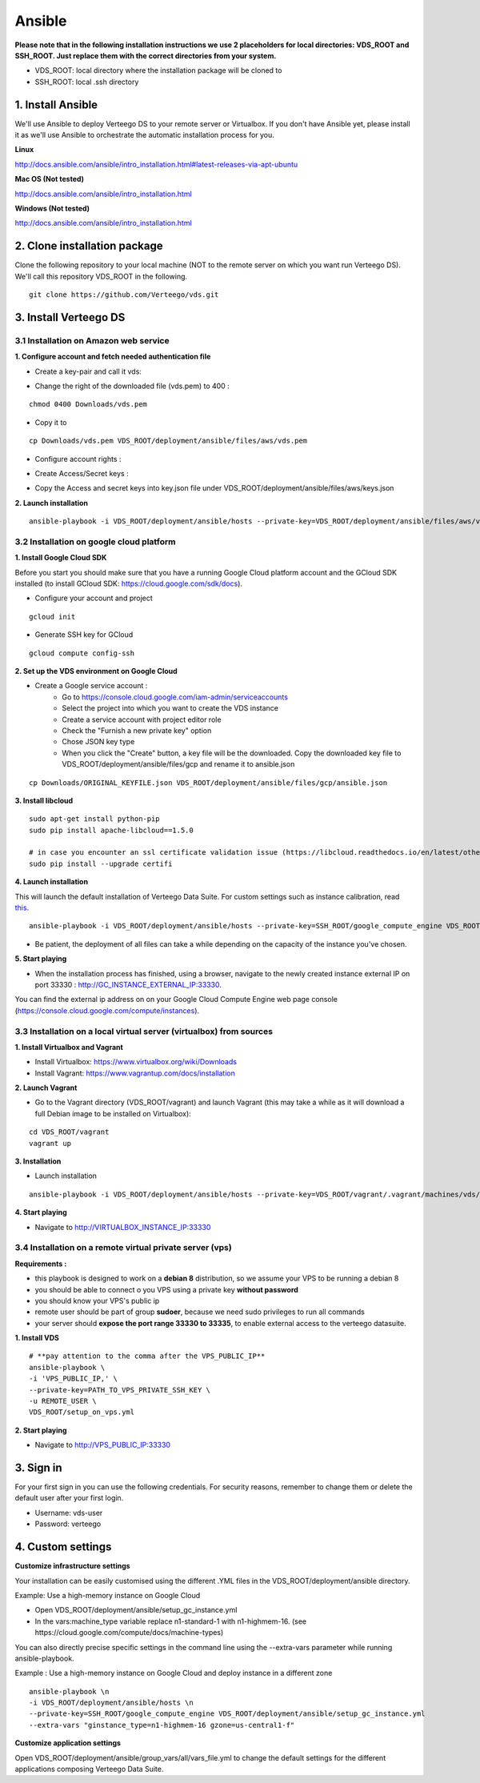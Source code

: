 ############
Ansible
############

**Please note that in the following installation instructions we use 2 placeholders for local directories: VDS_ROOT and SSH_ROOT. Just replace them with the correct directories from your system.**

- VDS_ROOT: local directory where the installation package will be cloned to
- SSH_ROOT: local .ssh directory


1. Install Ansible
""""""""""""""""""
We'll use Ansible to deploy Verteego DS to your remote server or Virtualbox. If you don't have Ansible yet, please install it as we'll use Ansible to orchestrate the automatic installation process for you.

**Linux**

http://docs.ansible.com/ansible/intro_installation.html#latest-releases-via-apt-ubuntu

**Mac OS (Not tested)**

http://docs.ansible.com/ansible/intro_installation.html

**Windows (Not tested)**

http://docs.ansible.com/ansible/intro_installation.html


2. Clone installation package
"""""""""""""""""""""""""""""
Clone the following repository to your local machine (NOT to the remote server on which you want run Verteego DS). We'll call this repository VDS_ROOT in the following.

::

    git clone https://github.com/Verteego/vds.git


3. Install Verteego DS
""""""""""""""""""""""

3.1 Installation on Amazon web service
......................................

**1. Configure account and fetch needed authentication file**

- Create a key-pair and call it vds:

.. image:: https://vds-doc.readthedocs.io/en/latest/_static/images/create-key-pair-1.jpeg
    :scale: 50%

.. image:: https://vds-doc.readthedocs.io/en/latest/_static/images/create-key-pair-2.jpeg
    :scale: 50%

.. image:: https://vds-doc.readthedocs.io/en/latest/_static/images/create-key-pair-3.jpeg
    :scale: 50%

- Change the right of the downloaded file (vds.pem) to 400 :

::

    chmod 0400 Downloads/vds.pem


- Copy it to
::

    cp Downloads/vds.pem VDS_ROOT/deployment/ansible/files/aws/vds.pem


- Configure account rights :

.. image:: https://vds-doc.readthedocs.io/en/latest/_static/images/account-right-1.jpeg
    :scale: 50%

.. image:: https://vds-doc.readthedocs.io/en/latest/_static/images/account-right-2.jpeg
    :scale: 50%

.. image:: https://vds-doc.readthedocs.io/en/latest/_static/images/account-right-3.jpeg
    :scale: 50%

.. image:: https://vds-doc.readthedocs.io/en/latest/_static/images/account-right-4.jpeg
    :scale: 50%

.. image:: https://vds-doc.readthedocs.io/en/latest/_static/images/account-right-5.jpeg
    :scale: 50%

.. image:: https://vds-doc.readthedocs.io/en/latest/_static/images/account-right-6.jpeg
    :scale: 50%

.. image:: https://vds-doc.readthedocs.io/en/latest/_static/images/account-right-7.jpeg
    :scale: 50%

- Create Access/Secret keys :

.. image:: https://vds-doc.readthedocs.io/en/latest/_static/images/account-key-1.jpeg
    :scale: 50%

.. image:: https://vds-doc.readthedocs.io/en/latest/_static/images/account-key-2.jpeg
    :scale: 50%

- Copy the Access and secret keys into key.json file under VDS_ROOT/deployment/ansible/files/aws/keys.json

**2. Launch installation**

::

    ansible-playbook -i VDS_ROOT/deployment/ansible/hosts --private-key=VDS_ROOT/deployment/ansible/files/aws/vds.pem -u admin VDS_ROOT/deployment/ansible/setup_on_aws.yml


3.2 Installation on google cloud platform
.........................................

**1. Install Google Cloud SDK**

Before you start you should make sure that you have a running Google Cloud platform account and the GCloud SDK installed (to install GCloud SDK: https://cloud.google.com/sdk/docs).

- Configure your account and project

::

    gcloud init



- Generate SSH key for GCloud

::

    gcloud compute config-ssh


**2. Set up the VDS environment on Google Cloud**

- Create a Google service account :
    - Go to https://console.cloud.google.com/iam-admin/serviceaccounts
    - Select the project into which you want to create the VDS instance
    - Create a service account with project editor role
    - Check the "Furnish a new private key" option
    - Chose JSON key type
    - When you click the "Create" button, a key file will be the downloaded. Copy the downloaded key file to VDS_ROOT/deployment/ansible/files/gcp and rename it to ansible.json

::

     cp Downloads/ORIGINAL_KEYFILE.json VDS_ROOT/deployment/ansible/files/gcp/ansible.json



.. image:: https://vds-doc.readthedocs.io/en/latest/_static/images/step_01.jpeg
    :scale: 50%


.. image:: https://vds-doc.readthedocs.io/en/latest/_static/images/step_02.jpeg
    :scale: 50%


**3. Install libcloud**

::

    sudo apt-get install python-pip
    sudo pip install apache-libcloud==1.5.0

    # in case you encounter an ssl certificate validation issue (https://libcloud.readthedocs.io/en/latest/other/ssl-certificate-validation.html#ssl-certificate-validation-in-v2-0)
    sudo pip install --upgrade certifi


**4. Launch installation**

This will launch the default installation of Verteego Data Suite. For custom settings such as instance calibration, read `this <#custom-settings>`_.

::

    ansible-playbook -i VDS_ROOT/deployment/ansible/hosts --private-key=SSH_ROOT/google_compute_engine VDS_ROOT/deployment/ansible/setup_gc_instance.yml


- Be patient, the deployment of all files can take a while depending on the capacity of the instance you've chosen.


**5. Start playing**

- When the installation process has finished, using a browser, navigate to the newly created instance external IP on port 33330 : http://GC_INSTANCE_EXTERNAL_IP:33330.
You can find the external ip address on on your Google Cloud Compute Engine web page console (https://console.cloud.google.com/compute/instances).


3.3 Installation on a local virtual server (virtualbox) from sources
....................................................................


**1. Install Virtualbox and Vagrant**

- Install Virtualbox: https://www.virtualbox.org/wiki/Downloads

- Install Vagrant: https://www.vagrantup.com/docs/installation


**2. Launch Vagrant**

- Go to the Vagrant directory (VDS_ROOT/vagrant) and launch Vagrant (this may take a while as it will download a full Debian image to be installed on Virtualbox):

::

    cd VDS_ROOT/vagrant
    vagrant up

**3. Installation**

- Launch installation

::

    ansible-playbook -i VDS_ROOT/deployment/ansible/hosts --private-key=VDS_ROOT/vagrant/.vagrant/machines/vds/virtualbox/private_key VDS_ROOT/deployment/ansible/setup_on_vbox.yml



**4. Start playing**

- Navigate to http://VIRTUALBOX_INSTANCE_IP:33330


3.4 Installation on a remote virtual private server (vps)
.........................................................

**Requirements :**

- this playbook is designed to work on a **debian 8** distribution, so we assume your VPS to be running a debian 8
- you should be able to connect o you VPS using a private key **without password**
- you should know your VPS's public ip
- remote user should be part of group **sudoer**, because we need sudo privileges to run all commands
- your server should **expose the port range 33330 to 33335**, to enable external access to the verteego datasuite.


**1. Install VDS**
::
    # **pay attention to the comma after the VPS_PUBLIC_IP**
    ansible-playbook \
    -i 'VPS_PUBLIC_IP,' \
    --private-key=PATH_TO_VPS_PRIVATE_SSH_KEY \
    -u REMOTE_USER \
    VDS_ROOT/setup_on_vps.yml

**2. Start playing**

- Navigate to http://VPS_PUBLIC_IP:33330

3. Sign in
""""""""""

For your first sign in you can use the following credentials. For security reasons, remember to change them or delete the default user after your first login.

- Username: vds-user

- Password: verteego


4. Custom settings
""""""""""""""""""

**Customize infrastructure settings**

Your installation can be easily customised using the different .YML files in the VDS_ROOT/deployment/ansible directory.

Example: Use a high-memory instance on Google Cloud

- Open VDS_ROOT/deployment/ansible/setup_gc_instance.yml
- In the vars:machine_type variable replace n1-standard-1 with n1-highmem-16. (see https://cloud.google.com/compute/docs/machine-types)

You can also directly precise specific settings in the command line using the --extra-vars parameter while running ansible-playbook.

Example : Use a high-memory instance on Google Cloud and deploy instance in a different zone

::

    ansible-playbook \n
    -i VDS_ROOT/deployment/ansible/hosts \n
    --private-key=SSH_ROOT/google_compute_engine VDS_ROOT/deployment/ansible/setup_gc_instance.yml
    --extra-vars "ginstance_type=n1-highmem-16 gzone=us-central1-f"



**Customize application settings**

Open VDS_ROOT/deployment/ansible/group_vars/all/vars_file.yml to change the default settings for the different applications composing Verteego Data Suite.